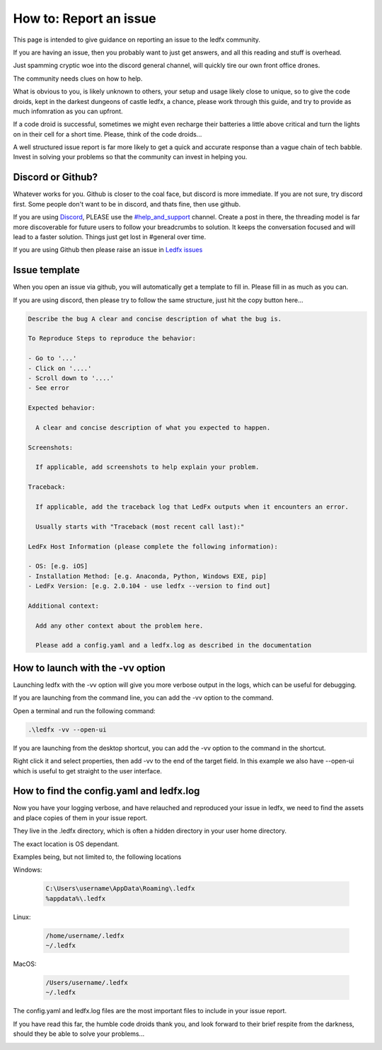 =======================
How to: Report an issue
=======================

This page is intended to give guidance on reporting an issue to the ledfx community.

If you are having an issue, then you probably want to just get answers, and all this reading and stuff is overhead.

Just spamming cryptic woe into the discord general channel, will quickly tire our own front office drones.

The community needs clues on how to help.

What is obvious to you, is likely unknown to others, your setup and usage likely close to unique, so to give the code droids, kept in the darkest dungeons of castle ledfx, a chance, please work through this guide, and try to provide as much infomration as you can upfront.

If a code droid is successful, sometimes we might even recharge their batteries a little above critical and turn the lights on in their cell for a short time. Please, think of the code droids...

A well structured issue report is far more likely to get a quick and accurate response than a vague chain of tech babble. Invest in solving your problems so that the community can invest in helping you.

.. image:: /_static/howto/report/ledfxdroid.png
   :alt: A ledfx issue droid. No really, this is a webcam, just wait and see it move...
   :width: 600px

Discord or Github?
------------------

Whatever works for you. Github is closer to the coal face, but discord is more immediate. If you are not sure, try discord first. Some people don't want to be in discord, and thats fine, then use github.

If you are using `Discord <https://discord.gg/4hQdAw5H5T>`_, PLEASE use the `#help_and_support <https://discord.gg/enRRD8XJ>`_ channel. Create a post in there, the threading model is far more discoverable for future users to follow your breadcrumbs to solution. It keeps the conversation focused and will lead to a faster solution. Things just get lost in #general over time.

If you are using Github then please raise an issue in `Ledfx issues <https://github.com/LedFx/LedFx/issues>`_

Issue template
--------------

When you open an issue via github, you will automatically get a template to fill in. Please fill in as much as you can.

If you are using discord, then please try to follow the same structure, just hit the copy button here...

.. code-block:: text

    Describe the bug A clear and concise description of what the bug is.

    To Reproduce Steps to reproduce the behavior:

    - Go to '...'
    - Click on '....'
    - Scroll down to '....'
    - See error

    Expected behavior:

      A clear and concise description of what you expected to happen.

    Screenshots:

      If applicable, add screenshots to help explain your problem.

    Traceback:

      If applicable, add the traceback log that LedFx outputs when it encounters an error.

      Usually starts with "Traceback (most recent call last):"

    LedFx Host Information (please complete the following information):

    - OS: [e.g. iOS]
    - Installation Method: [e.g. Anaconda, Python, Windows EXE, pip]
    - LedFx Version: [e.g. 2.0.104 - use ledfx --version to find out]

    Additional context:

      Add any other context about the problem here.

      Please add a config.yaml and a ledfx.log as described in the documentation

How to launch with the -vv option
----------------------------------

Launching ledfx with the -vv option will give you more verbose output in the logs, which can be useful for debugging.

If you are launching from the command line, you can add the -vv option to the command.

Open a terminal and run the following command:

.. code-block:: bash

    .\ledfx -vv --open-ui

If you are launching from the desktop shortcut, you can add the -vv option to the command in the shortcut.

Right click it and select properties, then add -vv to the end of the target field. In this example we also have --open-ui which is useful to get straight to the user interface.

.. image:: /_static/howto/report/shortcut.png
   :alt: Desktop shortcut

How to find the config.yaml and ledfx.log
-----------------------------------------

Now you have your logging verbose, and have relauched and reproduced your issue in ledfx, we need to find the assets and place copies of them in your issue report.

They live in the .ledfx directory, which is often a hidden directory in your user home directory.

The exact location is OS dependant.

Examples being, but not limited to, the following locations

Windows:

   .. code:: console

        C:\Users\username\AppData\Roaming\.ledfx
        %appdata%\.ledfx

Linux:

    .. code:: console

        /home/username/.ledfx
        ~/.ledfx

MacOS:

   .. code:: console

        /Users/username/.ledfx
        ~/.ledfx

The config.yaml and ledfx.log files are the most important files to include in your issue report.

If you have read this far, the humble code droids thank you, and look forward to their brief respite from the darkness, should they be able to solve your problems...

.. image:: /_static/howto/report/thankyou.png
   :alt: 10% and 10 minutes, and they should be thankful for that...

